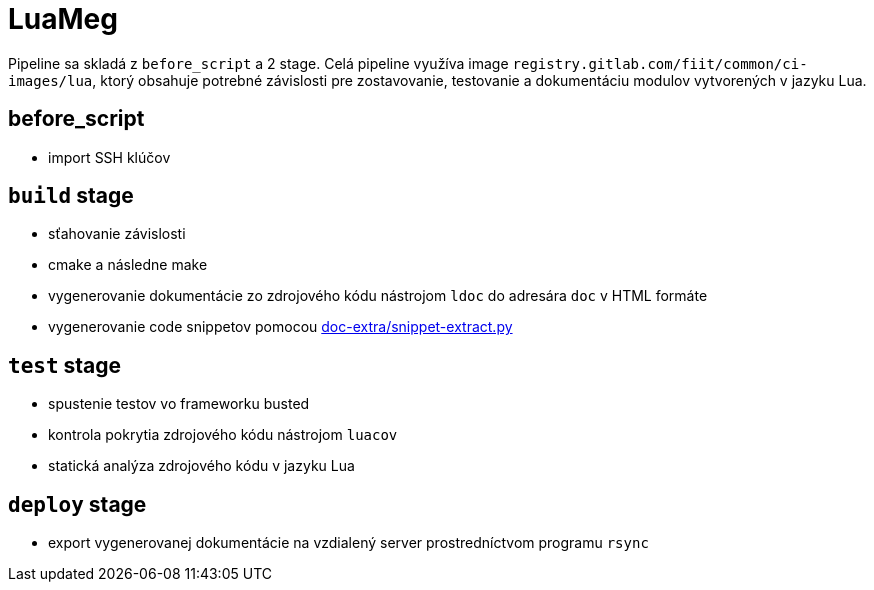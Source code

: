= LuaMeg

Pipeline sa skladá z `before_script` a 2 stage. Celá pipeline využíva image
`registry.gitlab.com/fiit/common/ci-images/lua`, ktorý obsahuje potrebné
závislosti pre zostavovanie, testovanie a dokumentáciu modulov vytvorených v jazyku Lua.

== before_script

* import SSH klúčov

== `build` stage

* sťahovanie závislosti
* cmake a následne make
* vygenerovanie dokumentácie zo zdrojového kódu nástrojom `ldoc` do adresára `doc` v HTML formáte
* vygenerovanie code snippetov pomocou link:../gitlab_images/doc_extra.adoc[doc-extra/snippet-extract.py]

== `test` stage

* spustenie testov vo frameworku busted
* kontrola pokrytia zdrojového kódu nástrojom `luacov`
* statická analýza zdrojového kódu v jazyku Lua

== `deploy` stage

* export vygenerovanej dokumentácie na vzdialený server prostredníctvom programu `rsync`